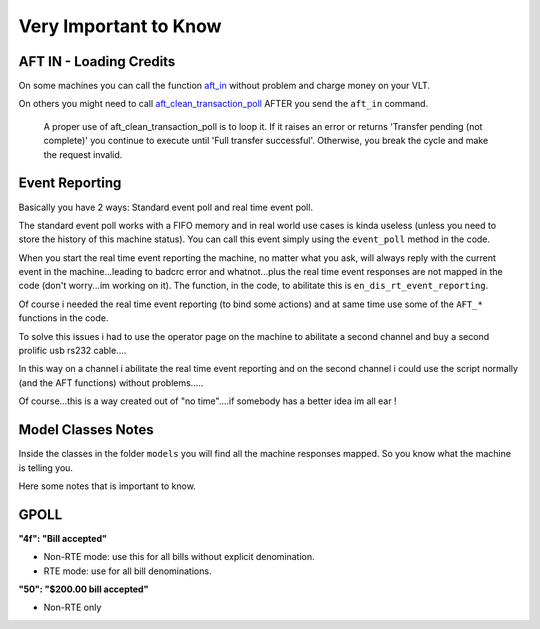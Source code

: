 .. _4-important:

Very Important to Know
===================================

AFT IN - Loading Credits
+++++++++++++++++++++++++

On some machines you can call the function `aft_in <https://github.com/zacharytomlinson/saspy/blob/f9a2360634886d74c986d5dda0fd745806a8e755/sas.py#L1905>`_ without problem and charge money on your VLT.

On others you might need to call `aft_clean_transaction_poll <https://github.com/zacharytomlinson/saspy/blob/f9a2360634886d74c986d5dda0fd745806a8e755/sas.py#L1999>`_ AFTER you send the ``aft_in`` command.

..

   A proper use of aft_clean_transaction_poll is to loop it. If it raises an error or returns 'Transfer pending (not complete)' you continue to execute until 'Full transfer successful'. Otherwise, you break the cycle and make the request invalid.


Event Reporting
+++++++++++++++++++++++++

Basically you have 2 ways: Standard event poll and real time event poll.

The standard event poll works with a FIFO memory and in real world use cases is kinda useless (unless you need to store the history of this machine status). You can call this event simply using the ``event_poll`` method in the code.

When you start the real time event reporting the machine, no matter what you ask, will always reply with the current event in the machine...leading to badcrc error and whatnot...plus the real time event responses are not mapped in the code (don't worry...im working on it). The function, in the code, to abilitate this is ``en_dis_rt_event_reporting``.

Of course i needed the real time event reporting (to bind some actions) and at same time use some of the ``AFT_*`` functions in the code.

To solve this issues i had to use the operator page on the machine to abilitate a second channel and buy a second prolific usb rs232 cable....

In this way on a channel i abilitate the real time event reporting and on the second channel i could use the script normally (and the AFT functions) without problems.....

Of course...this is a way created out of "no time"....if somebody has a better idea im all ear !

Model Classes Notes
+++++++++++++++++++++++++

Inside the classes in the folder ``models`` you will find all the machine responses mapped. So you know what the machine is telling you.

Here some notes that is important to know.

GPOLL
+++++++++++++++++++++++++

**"4f": "Bill accepted"** 


* Non-RTE mode: use this for all bills without explicit denomination. 
* RTE mode: use for all bill denominations.

**"50": "$200.00 bill accepted"**


* Non-RTE only
